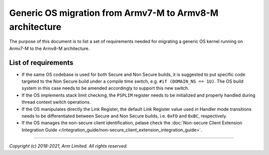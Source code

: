 #########################################################
Generic OS migration from Armv7-M to Armv8-M architecture
#########################################################
The purpose of this document is to list a set of requirements needed for
migrating a generic OS kernel running on Armv7-M to the Armv8-M architecture.

********************
List of requirements
********************
- If the same OS codebase is used for both Secure and Non Secure builds, it is
  suggested to put specific code targeted to the Non Secure build under a
  compile time switch, e.g. ``#if (DOMAIN_NS == 1U)``. The OS build system in
  this case needs to be amended accordingly to support this new switch.
- If the OS implements stack limit checking, the ``PSPLIM`` register
  needs to be initialized and properly handled during thread context switch
  operations.
- If the OS manipulates directly the Link Register, the default Link Register
  value used in Handler mode transitions needs to be differentiated between
  Secure and Non Secure builds, i.e. ``0xFD`` and ``0xBC``, respectively.
- If the OS manages the non-secure client identification, pelase check the
  :doc:`Non-secure Client Extension Integration Guide </integration_guide/non-secure_client_extension_integration_guide>`.

--------------

*Copyright (c) 2018-2021, Arm Limited. All rights reserved.*
